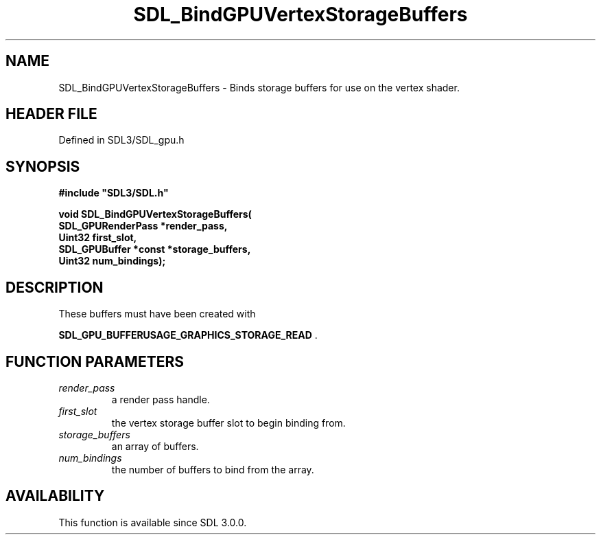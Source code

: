 .\" This manpage content is licensed under Creative Commons
.\"  Attribution 4.0 International (CC BY 4.0)
.\"   https://creativecommons.org/licenses/by/4.0/
.\" This manpage was generated from SDL's wiki page for SDL_BindGPUVertexStorageBuffers:
.\"   https://wiki.libsdl.org/SDL_BindGPUVertexStorageBuffers
.\" Generated with SDL/build-scripts/wikiheaders.pl
.\"  revision SDL-preview-3.1.3
.\" Please report issues in this manpage's content at:
.\"   https://github.com/libsdl-org/sdlwiki/issues/new
.\" Please report issues in the generation of this manpage from the wiki at:
.\"   https://github.com/libsdl-org/SDL/issues/new?title=Misgenerated%20manpage%20for%20SDL_BindGPUVertexStorageBuffers
.\" SDL can be found at https://libsdl.org/
.de URL
\$2 \(laURL: \$1 \(ra\$3
..
.if \n[.g] .mso www.tmac
.TH SDL_BindGPUVertexStorageBuffers 3 "SDL 3.1.3" "Simple Directmedia Layer" "SDL3 FUNCTIONS"
.SH NAME
SDL_BindGPUVertexStorageBuffers \- Binds storage buffers for use on the vertex shader\[char46]
.SH HEADER FILE
Defined in SDL3/SDL_gpu\[char46]h

.SH SYNOPSIS
.nf
.B #include \(dqSDL3/SDL.h\(dq
.PP
.BI "void SDL_BindGPUVertexStorageBuffers(
.BI "    SDL_GPURenderPass *render_pass,
.BI "    Uint32 first_slot,
.BI "    SDL_GPUBuffer *const *storage_buffers,
.BI "    Uint32 num_bindings);
.fi
.SH DESCRIPTION
These buffers must have been created with

.BR SDL_GPU_BUFFERUSAGE_GRAPHICS_STORAGE_READ
\[char46]

.SH FUNCTION PARAMETERS
.TP
.I render_pass
a render pass handle\[char46]
.TP
.I first_slot
the vertex storage buffer slot to begin binding from\[char46]
.TP
.I storage_buffers
an array of buffers\[char46]
.TP
.I num_bindings
the number of buffers to bind from the array\[char46]
.SH AVAILABILITY
This function is available since SDL 3\[char46]0\[char46]0\[char46]

